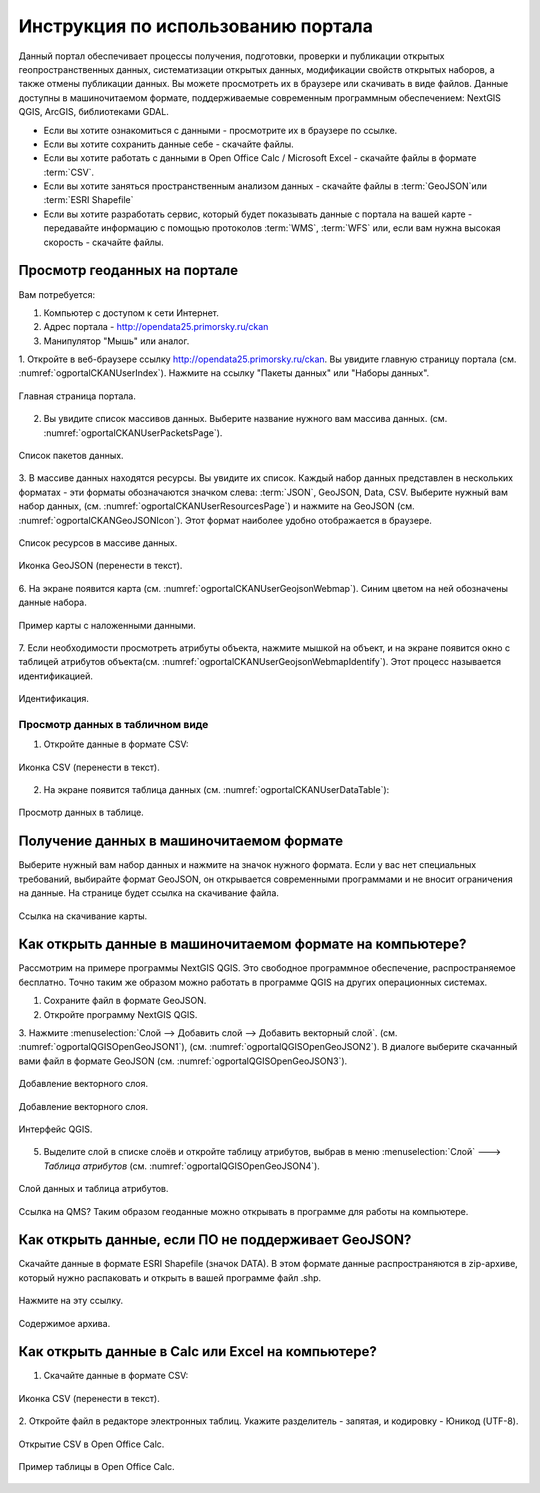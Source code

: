 .. sectionauthor:: Дмитрий Барышников <dmitry.baryshnikov@nextgis.ru>

.. _ngogportal_user:

Инструкция по использованию портала
==============================================

Данный портал обеспечивает процессы получения, подготовки, проверки и публикации 
открытых геопространственных данных, систематизации открытых данных, модификации 
свойств открытых наборов, а также отмены публикации данных. Вы можете просмотреть 
их в браузере или скачивать в виде файлов. Данные доступны в машиночитаемом формате, 
поддерживаемые современным программным обеспечением: NextGIS QGIS, ArcGIS, библиотеками GDAL.

* Если вы хотите ознакомиться с данными - просмотрите их в браузере по ссылке.
* Если вы хотите сохранить данные себе - скачайте файлы.
* Если вы хотите работать с данными в Open Office Calc / Microsoft Excel - скачайте 
  файлы в формате :term:`CSV`.
* Если вы хотите заняться пространственным анализом данных - скачайте файлы в :term:`GeoJSON`или :term:`ESRI Shapefile`
* Если вы хотите разработать сервис, который будет показывать данные с портала на 
  вашей карте - передавайте информацию с помощью протоколов :term:`WMS`, :term:`WFS` или, 
  если вам нужна высокая скорость - скачайте файлы.


Просмотр геоданных на портале
--------------------------------------

Вам потребуется:

1. Компьютер с доступом к cети Интернет.
2. Адрес портала - http://opendata25.primorsky.ru/ckan
3. Манипулятор "Мышь" или аналог.

1. Откройте в веб-браузере ссылку http://opendata25.primorsky.ru/ckan. Вы увидите 
главную страницу портала (см. :numref:`ogportalCKANUserIndex`). Нажмите на ссылку 
"Пакеты данных" или "Наборы данных".

.. figure:: _static/ogportalCKANUserIndex.png
   :name: ogportalCKANUserIndex
   :align: center
   :width: 16cm

   Главная страница портала.

2. Вы увидите список массивов данных. Выберите название нужного вам массива данных.  (см. :numref:`ogportalCKANUserPacketsPage`). 


.. figure:: _static/ogportalCKANUserPacketsPage.png
   :name: ogportalCKANUserPacketsPage
   :align: center
   :width: 16cm

   Список пакетов данных.

3. В массиве данных находятся ресурсы. Вы увидите их список. Каждый набор данных 
представлен в нескольких форматах - эти форматы обозначаются значком слева: :term:`JSON`, 
GeoJSON, Data, CSV.  Выберите нужный вам набор данных, (см. :numref:`ogportalCKANUserResourcesPage`) 
и нажмите на GeoJSON (см. :numref:`ogportalCKANGeoJSONIcon`). Этот формат наиболее 
удобно отображается в браузере. 


.. figure:: _static/ogportalCKANUserResourcesPage.png
   :name: ogportalCKANUserResourcesPage
   :align: center
   :width: 16cm

   Список ресурсов в массиве данных.


.. figure:: _static/ogportalCKANGeoJSONIcon.png
   :name: ogportalCKANGeoJSONIcon
   :align: center

   Иконка GeoJSON (перенести в текст).


6. На экране появится карта (см. :numref:`ogportalCKANUserGeojsonWebmap`). Синим 
цветом на ней обозначены данные набора. 

.. figure:: _static/ogportalCKANUserGeojsonWebmap.png
   :name: ogportalCKANUserGeojsonWebmap
   :align: center
   :width: 16cm

   Пример карты с наложенными данными.

7. Если необходимости просмотреть атрибуты объекта, нажмите мышкой на объект, и 
на экране появится окно с таблицей атрибутов объекта(см. :numref:`ogportalCKANUserGeojsonWebmapIdentify`). 
Этот процесс называется идентификацией.

.. figure:: _static/ogportalCKANUserGeojsonWebmapIdentify.png
   :name: ogportalCKANUserGeojsonWebmapIdentify
   :align: center
   :width: 16cm

   Идентификация.

Просмотр данных в табличном виде
~~~~~~~~~~~~~~~~~~~~~~~~~~~~~~~~~~~~~~ 

1. Откройте данные в формате CSV:

.. figure:: _static/ogportalCKANCSVIcon.png
   :name: ogportalCKANCSVIcon
   :align: center

   Иконка CSV (перенести в текст).

2. На экране появится таблица данных (см. :numref:`ogportalCKANUserDataTable`):

.. figure:: _static/ogportalCKANUserDataTable.png
   :name: ogportalCKANUserDataTable
   :align: center
   :width: 16cm

   Просмотр данных в таблице.

Получение данных в машиночитаемом формате
-----------------------------------------------------------------

Выберите нужный вам набор данных и нажмите на значок нужного формата. Если у вас 
нет специальных требований, выбирайте формат GeoJSON, он открывается современными 
программами и не вносит ограничения на данные. 
На странице будет ссылка на скачивание файла.

.. figure:: _static/ogportalCKANDownloadGeoJSONLink.png
   :name: ogportalCKANDownloadGeoJSONLink
   :align: center
   :width: 16cm

   Ссылка на скачивание карты.

Как открыть данные в машиночитаемом формате на компьютере?
--------------------------------------------------------------------

Рассмотрим на примере программы NextGIS QGIS. Это свободное программное обеспечение, 
распространяемое бесплатно. Точно таким же образом можно работать в программе QGIS 
на других операционных системах.

1. Сохраните файл в формате GeoJSON.
2. Откройте программу NextGIS QGIS.
3. Нажмите :menuselection:`Слой --> Добавить слой --> Добавить векторный слой`. (см. :numref:`ogportalQGISOpenGeoJSON1`), (см. :numref:`ogportalQGISOpenGeoJSON2`). 
В диалоге выберите скачанный вами файл в формате GeoJSON (см. :numref:`ogportalQGISOpenGeoJSON3`).


.. figure:: _static/LREGQGISOpenShape1.png
   :name: ogportalQGISOpenGeoJSON1
   :align: center
   :width: 16cm

   Добавление векторного слоя. 

.. figure:: _static/LREGQGISOpenShape2.png
   :name: ogportalQGISOpenGeoJSON2
   :align: center
   :width: 16cm

   Добавление векторного слоя.
 
.. figure:: _static/ogportalQGISOpenGeoJSON3.png
   :name: ogportalQGISOpenGeoJSON3
   :align: center
   :width: 16cm

   Интерфейс QGIS. 

5. Выделите слой в списке слоёв и откройте таблицу атрибутов, выбрав в меню :menuselection:`Слой` ---> `Таблица атрибутов` (см. :numref:`ogportalQGISOpenGeoJSON4`).

.. figure:: _static/ogportalQGISOpenGeoJSON4.png
   :name: ogportalQGISOpenGeoJSON4
   :align: center
   :width: 16cm

   Слой данных и таблица атрибутов.

Ссылка на QMS?
Таким образом геоданные можно открывать в программе для работы на компьютере.

Как открыть данные, если ПО не поддерживает GeoJSON?
---------------------------------------------------------------------

Скачайте данные в формате ESRI Shapefile (значок DATA). В этом формате данные распространяются 
в zip-архиве, который нужно распаковать и открыть в вашей программе файл .shp. 

.. figure:: _static/ogportalCKANSHPIcon.png
   :name: ogportalCKANSHPIcon
   :align: center

   Нажмите на эту ссылку.

.. figure:: _static/ogportalSHPZip.png
   :name: ogportalSHPZip
   :align: center
   :width: 16cm

   Содержимое архива.

Как открыть данные в Calc или Excel на компьютере?
---------------------------------------------------------------------

1. Скачайте данные в формате CSV:

.. figure:: _static/ogportalCKANCSVIcon.png
   :name: ogportalCKANCSVIcon1
   :align: center

   Иконка CSV (перенести в текст).

2. Откройте файл в редакторе электронных таблиц. Укажите разделитель - запятая, 
и кодировку - Юникод (UTF-8). 

.. figure:: _static/ogportalCalcOpenCSV.png
   :name: ogportalCalcOpenCSV
   :align: center
   :width: 16cm

   Открытие CSV в Open Office Calc.

.. figure:: _static/ogportalCalc.png
   :name: ogportalCalc
   :align: center
   :width: 16cm

   Пример таблицы в Open Office Calc.






